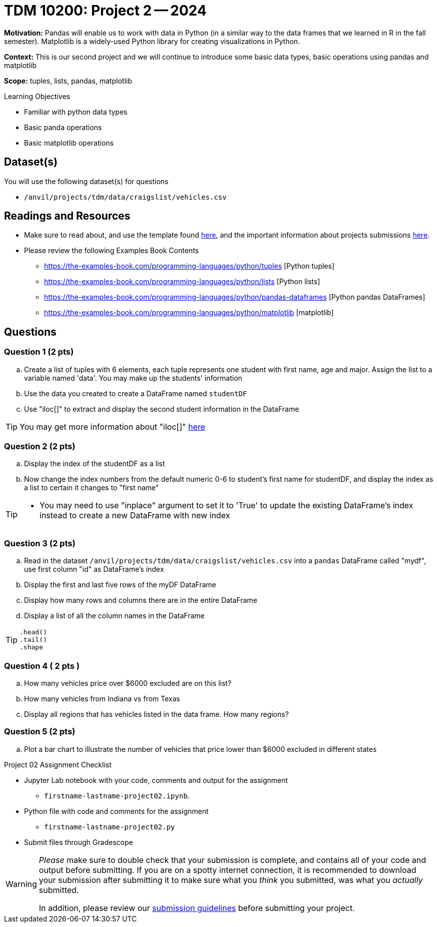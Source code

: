 = TDM 10200: Project 2 -- 2024

**Motivation:** Pandas will enable us to work with data in Python (in a similar way to the data frames that we learned in R in the fall semester). Matplotlib is a widely-used Python library for creating visualizations in Python.

**Context:** This is our second project and we will continue to introduce some basic data types, basic operations using pandas and matplotlib

**Scope:** tuples, lists, pandas, matplotlib

.Learning Objectives
****
- Familiar with python data types
- Basic panda operations
- Basic matplotlib operations
****

== Dataset(s)

You will use the following dataset(s) for questions

- `/anvil/projects/tdm/data/craigslist/vehicles.csv`

== Readings and Resources

* Make sure to read about, and use the template found xref:templates.adoc[here], and the important information about projects submissions xref:submissions.adoc[here].

* Please review the following Examples Book Contents  
- https://the-examples-book.com/programming-languages/python/tuples [Python tuples]
- https://the-examples-book.com/programming-languages/python/lists [Python lists]
- https://the-examples-book.com/programming-languages/python/pandas-dataframes [Python pandas DataFrames] 
- https://the-examples-book.com/programming-languages/python/matplotlib [matplotlib]

== Questions

=== Question 1 (2 pts) 

[loweralpha]
.. Create a list of tuples with 6 elements, each tuple represents one student with first name, age and major. Assign the list to a variable named 'data'. You may make up the students' information
.. Use the data you created to create a DataFrame named `studentDF`
.. Use "iloc[]" to extract and display the second student information in the DataFrame

[TIP]
====
You may get more information about "iloc[]" https://www.w3schools.com/python/pandas/ref_df_iloc.asp[here] 
====

=== Question 2 (2 pts)
.. Display the index of the studentDF as a list
.. Now change the index numbers from the default numeric 0-6 to student's first name for studentDF, and display the index as a list to certain it changes to "first name"

[TIP]
====
* You may need to use "inplace" argument to set it to 'True' to update the existing DataFrame's index instead to create a new DataFrame with new index
====

 
=== Question 3 (2 pts)

[loweralpha]

.. Read in the dataset `/anvil/projects/tdm/data/craigslist/vehicles.csv` into a `pandas` DataFrame called "mydf", use first column "id" as DataFrame's index
.. Display the first and last five rows of the myDF DataFrame
.. Display how many rows and columns there are in the entire DataFrame
.. Display a list of all the column names in the DataFrame

[TIP]
====
[source,python]
----
.head()
.tail()
.shape
----
====

=== Question 4 ( 2 pts )

[loweralpha]
.. How many vehicles price over $6000 excluded are on this list?
.. How many vehicles from Indiana vs from Texas
.. Display all regions that has vehicles listed in the data frame. How many regions?

=== Question 5 (2 pts)

[loweralpha]
.. Plot a bar chart to illustrate the number of vehicles that price lower than $6000 excluded in different states  


Project 02 Assignment Checklist
====
* Jupyter Lab notebook with your code, comments and output for the assignment
    ** `firstname-lastname-project02.ipynb`.
* Python file with code and comments for the assignment
    ** `firstname-lastname-project02.py`

* Submit files through Gradescope
==== 

[WARNING]
====
_Please_ make sure to double check that your submission is complete, and contains all of your code and output before submitting. If you are on a spotty internet connection, it is recommended to download your submission after submitting it to make sure what you _think_ you submitted, was what you _actually_ submitted.
                                                                                                                             
In addition, please review our xref:submissions.adoc[submission guidelines] before submitting your project.
====
